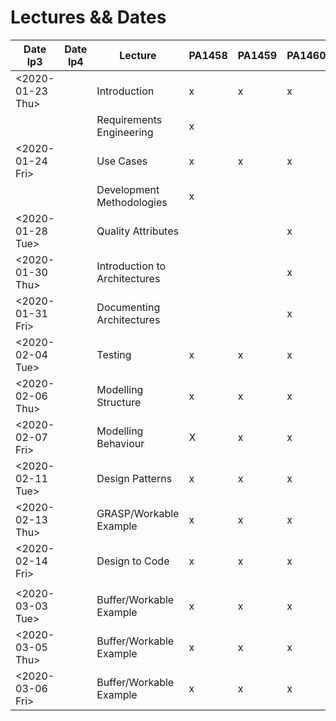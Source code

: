 * Lectures && Dates
| Date lp3         | Date lp4 | Lecture                       | PA1458 | PA1459 | PA1460 |
|------------------+----------+-------------------------------+--------+--------+--------|
| <2020-01-23 Thu> |          | Introduction                  | x      | x      | x      |
|                  |          | Requirements Engineering      | x      |        |        |
| <2020-01-24 Fri> |          | Use Cases                     | x      | x      | x      |
|                  |          | Development Methodologies     | x      |        |        |
| <2020-01-28 Tue> |          | Quality Attributes            |        |        | x      |
| <2020-01-30 Thu> |          | Introduction to Architectures |        |        | x      |
| <2020-01-31 Fri> |          | Documenting Architectures     |        |        | x      |
| <2020-02-04 Tue> |          | Testing                       | x      | x      | x      |
| <2020-02-06 Thu> |          | Modelling Structure           | x      | x      | x      |
| <2020-02-07 Fri> |          | Modelling Behaviour           | X      | x      | x      |
| <2020-02-11 Tue> |          | Design Patterns               | x      | x      | x      |
| <2020-02-13 Thu> |          | GRASP/Workable Example        | x      | x      | x      |
| <2020-02-14 Fri> |          | Design to Code                | x      | x      | x      |
|                  |          |                               |        |        |        |
| <2020-03-03 Tue> |          | Buffer/Workable Example       | x      | x      | x      |
| <2020-03-05 Thu> |          | Buffer/Workable Example       | x      | x      | x      |
| <2020-03-06 Fri> |          | Buffer/Workable Example       | x      | x      | x      |
|------------------+----------+-------------------------------+--------+--------+--------|
